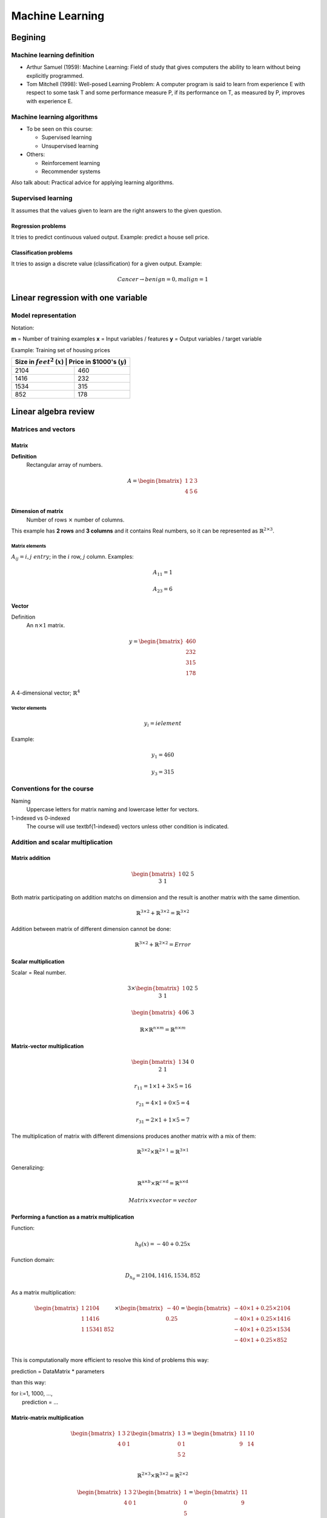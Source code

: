 ==================
 Machine Learning 
==================

Begining
========

Machine learning definition
---------------------------

* Arthur Samuel (1959): Machine Learning: Field of study that gives computers
  the ability to learn without being explicitly programmed.
* Tom Mitchell (1998): Well-posed Learning Problem: A computer program is said
  to learn from experience E with respect to some task T and some performance
  measure P, if its performance on T, as measured by P, improves with
  experience E.

Machine learning algorithms
---------------------------

* To be seen on this course:

  * Supervised learning
  * Unsupervised learning

* Others:

  * Reinforcement learning
  * Recommender systems

Also talk about: Practical advice for applying learning algorithms.

Supervised learning
-------------------

It assumes that the values given to learn are the right answers to the given
question.

Regression problems
```````````````````
It tries to predict continuous valued output. Example: predict a house sell
price.
      
Classification problems
```````````````````````

It tries to assign a discrete value (classification) for a given output.
Example:

.. math::
   Cancer \rightarrow {benign=0, malign=1}

Linear regression with one variable
===================================

Model representation
--------------------

Notation:

**m** = Number of training examples
**x** = Input variables / features
**y** = Output variables / target variable

Example: Training set of housing prices

+--------------------------------------------------------------------+
| Size in :math:`feet^2` (:math:`x`) | Price in \$1000's (:math:`y`) |
+====================================+===============================+
| 2104                               | 460                           |
+------------------------------------+-------------------------------+
| 1416                               | 232                           |
+------------------------------------+-------------------------------+
| 1534                               | 315                           |
+------------------------------------+-------------------------------+
| 852                                | 178                           |
+------------------------------------+-------------------------------+

Linear algebra review
=====================

Matrices and vectors
--------------------

Matrix
``````

**Definition**
  Rectangular array of numbers.

.. math::
   A = \begin{bmatrix}
         1 & 2 & 3 \\
         4 & 5 & 6 \\
       \end{bmatrix}

**Dimension of matrix**
  Number of rows :math:`\times` number of columns.
        
This example has **2 rows** and **3 columns** and it contains Real numbers, so
it can be represented as :math:`\mathbb{R}^{2\times3}`.

Matrix elements
'''''''''''''''

:math:`A_{ij} = i,j \ entry`; in the :math:`i` row, :math:`j` column. Examples:

.. math::

   A_{11} = 1

   A_{23} = 6

Vector
``````

Definition
  An :math:`n \times 1` matrix.

.. math::
   y = \begin{bmatrix}
         460 \\
         232 \\
         315 \\
         178 \\
       \end{bmatrix}

A 4-dimensional vector; :math:`\mathbb{R}^4`

Vector elements
'''''''''''''''

.. math::
   y_{i} = i element

Example:

.. math::
   y_{1} = 460

   y_{3} = 315


Conventions for the course
--------------------------
          
Naming
  Uppercase letters for matrix naming and lowercase letter for vectors.
1-indexed vs 0-indexed
  The course will use \textbf{1-indexed} vectors unless other condition is
  indicated.

Addition and scalar multiplication
----------------------------------

Matrix addition
```````````````

.. math::
   \begin{bmatrix}
     1 && 0 \\
     2 && 5 \\
     3 && 1 \\
   \end{bmatrix} + \begin{bmatrix}
                     4 && 0.5 \\
                     2 && 5 \\
                     0 && 1 \\
                   \end{bmatrix} = \begin{bmatrix}
                                     5 && 0.5 \\
                                     4 && 10 \\
                                     2 && 3 \\
                                   \end{bmatrix}

Both matrix participating on addition matchs on dimension and the result is
another matrix with the same dimention.

.. math::
   \mathbb{R}^{3\times2} + \mathbb{R}^{3\times2} = \mathbb{R}^{3\times2}

Addition between matrix of different dimension cannot be done:

.. math::
   \mathbb{R}^{3\times2} + \mathbb{R}^{2\times2} = Error

Scalar multiplication
`````````````````````

Scalar = Real number.

.. math::
   3 \times \begin{bmatrix}
              1 && 0 \\
              2 && 5 \\
              3 && 1 \\
            \end{bmatrix} = \begin{bmatrix}
                              3 && 0 \\
                              6 && 15 \\
                              9 && 3 \\
                            \end{bmatrix}

   \begin{bmatrix}
     4 && 0 \\
     6 && 3 \\
   \end{bmatrix} \div 4 = \begin{bmatrix}
                            1 && 0 \\
                            3/2 && 3/4 \\
                          \end{bmatrix}

   \mathbb{R} \times \mathbb{R}^{n \times m} = \mathbb{R}^{n \times m}

Matrix-vector multiplication
````````````````````````````

.. math::
   \begin{bmatrix}
     1 && 3 \\
     4 && 0 \\
     2 && 1 \\
   \end{bmatrix}
   \begin{bmatrix}
     1 \\
     5 \\
   \end{bmatrix} =  \begin{bmatrix}
                      16 \\
                      4 \\
                      7 \\
                    \end{bmatrix} = r

   r_{11} = 1 \times 1 + 3 \times 5 = 16
   
   r_{21} = 4 \times 1 + 0 \times 5 = 4

   r_{31} = 2 \times 1 + 1 \times 5 = 7

The multiplication of matrix with different dimensions produces another matrix
with a mix of them:

.. math::
   \mathbb{R}^{\textbf{3} \times 2} \times \mathbb{R}^{2 \times \textbf{1}} =
   \mathbb{R}^{\textbf{3} \times \textbf{1}}

Generalizing:

.. math::
   \mathbb{R}^{\textbf{a} \times b} \times \mathbb{R}^{c \times \textbf{d}} =
   \mathbb{R}^{\textbf{a} \times \textbf{d}}

   Matrix \times vector = vector

Performing a function as a matrix multiplication
````````````````````````````````````````````````

Function:

.. math::
   h_{\theta}(x) = -40 + 0.25x

Function domain:

.. math::
   D_{h_{\theta}} = {2104, 1416, 1534, 852}

As a matrix multiplication:

.. math::
   \begin{bmatrix}
     1 & 2104 \\
     1 & 1416 \\
     1 & 1534
     1 & 852 \\
   \end{bmatrix} \times \begin{bmatrix}
                          -40 \\
                          0.25 \\
                        \end{bmatrix} = \begin{bmatrix}
                                          -40 \times 1 + 0.25 \times 2104 \\
                                          -40 \times 1 + 0.25 \times 1416 \\
                                          -40 \times 1 + 0.25 \times 1534 \\
                                          -40 \times 1 + 0.25 \times 852 \\
                                        \end{bmatrix}

This is computationally more efficient to resolve this kind of problems this
way:

.. line-block::
   prediction = DataMatrix * parameters

than this way:

.. line-block::
   for i:=1, 1000, ...,
       prediction = ...

Matrix-matrix multiplication
````````````````````````````

.. math::
   \begin{bmatrix}
     1 & 3 & 2 \\
     4 & 0 & 1 \\
   \end{bmatrix}
   \begin{bmatrix}
     1 & 3 \\
     0 & 1 \\
     5 & 2 \\
   \end{bmatrix} = \begin{bmatrix}
                     11 & 10 \\
                     9 & 14 \\
                   \end{bmatrix}

   \mathbb{R}^{2 \times 3} \times \mathbb{R}^{3 \times 2} =
   \mathbb{R}^{2 \times 2}

   \begin{bmatrix}
     1 & 3 & 2 \\
     4 & 0 & 1 \\
   \end{bmatrix}
   \begin{bmatrix}
     1 \\
     0 \\
     5 \\
   \end{bmatrix} = \begin{bmatrix}
                     11 \\
                     9 \\
                   \end{bmatrix}

   \begin{bmatrix}
     1 & 3 & 2 \\
     4 & 0 & 1 \\
   \end{bmatrix}
   \begin{bmatrix}
     3 \\
     1 \\
     2 \\
   \end{bmatrix} = \begin{bmatrix}
                     10 \\
                     14 \\
                   \end{bmatrix}

   A \times B = C

* :math:`A` is a :math:`m \times n` matrix.
* :math:`B` is a :math:`n \times o` matrix.
* :math:`C` is a :math:`m \times o` matrix.

To be able to multiply, the number :math:`n` or rows on :math:`B` matrix must
match the number of columns :math:`n` on :math:`A` matrix.

.. math::
   C_{i} = A \times B_{i}

Performing multiple functions as a matrix multiplication
````````````````````````````````````````````````````````

Functions
  * :math:`h_{\theta}(x) = -40 + 0.25x`
  * :math:`h_{\theta}(x) = 200 + 0.1x`
  * :math:`h_{\theta}(x) = -150 + 0.4x`

Function domain:
  :math:`D_{h_{\theta}} = {2104, 1416, 1534, 852}`

As a matrix multiplication:
  .. math::
     \begin{bmatrix}
       1 & 2104 \\
       1 & 1416 \\
       1 & 1534
       1 & 852 \\
     \end{bmatrix} \times \begin{bmatrix}
                            -40 & 200 & -150 \\
                            0.25 & 0.1 & 0.4 \\
                          \end{bmatrix} = \begin{bmatrix}
                                            486 & 410 & 692 \\
                                            314 & 342 & 416 \\
                                            344 & 353 & 464 \\
                                            173 & 285 & 191 \\
                                          \end{bmatrix}

Matrix multiplication properties
````````````````````````````````

* **Not conmutative:** :math:`A, B`; matrices. In general, :math:`A \times B
  \neq B \times A`.
* **Associative:** :math:`A \times (B \times C) = (A \times B) \times C`
* **Identity matrix:** Denoted by :math:`I` or :math:`I_{n \times n}`. It has
  :math:`1` in the diagonal and :math:`0` on any other position. Example of a
  :math:`I_{3 \times 3}`:

.. math::
   \begin{bmatrix}
     1 & 0 & 1 \\
     0 & 1 & 0 \\
     0 & 0 & 1 \\
   \end{bmatrix}

For any matrix A: :math:`A \times I = I \times A = A`

Inverse and transpose
---------------------

Inverse
```````

.. math::
   1 = Identity

Given a number, multiply it to another one to obtain the identity:

.. math::
   3 \times (3^{-1}) = 3 \times \frac{1}{3} = 1

Not all numbers have an inverse: :math:`0^{0} = undefined`

Matrix inverse
``````````````

If A is a :math:`m \times m` matrix (square matrix), and if it has an inverse:

.. math::
   A(A^{-1}) = A^{-1}A = I

* Only square matrix can have an inverse.
* Matrices that don't have an inverse are some kind too close to zero.
* Matrices that don't have an inverse are "singular" or "degenerate".

Matrix transpose
````````````````

.. math::
   A = \begin{bmatrix}
         1 & 2 & 0 \\
         3 & 5 & 9 \\
       \end{bmatrix} \Rightarrow A^{T} = \begin{bmatrix}
                                           1 & 3 \\
                                           2 & 5 \\
                                           0 & 9 \\
                                         \end{bmatrix}

Let :math:`A` be an :math:`m \times n` matrix, and let :math:`B = A^{T}`. Then
:math:`B` is an :math:`n \times m` matrix and :math:`B_{ij} = A_{ji}`.

Example:

.. math::
   B_{12} = A_{21} = 2

Linear regression with multiple variables
=========================================

Multiple features
-----------------

+------------------------------------+--------------------+------------------
+---------------------+------------------------------+
| Size in :math:`feet^2` (:math:`x`) | Number of bedrooms | Number of floors
| Age of home (years) | Price in \$1000's (:math:`y`) |
+====================================+====================+==================
+=====================+===============================+
| 2104                               | 5                  | 1                
| 45                  | 460                          |
+------------------------------------+--------------------+------------------
+---------------------+-------------------------------+
| 1416                               | 3                  | 2                
| 40                  | 232                          |
+------------------------------------+--------------------+------------------
+---------------------+-------------------------------+
| 1534                               | 3                  | 2                
| 30                  | 315                          |
+------------------------------------+--------------------+------------------
+---------------------+-------------------------------+
| 852                                | 2                  | 1                
| 36                  | 178                          |
+------------------------------------+--------------------+------------------
+---------------------+-------------------------------+
| ...                                | ...                | ...              
| ...                 | ...                          |
+------------------------------------+--------------------+------------------
+---------------------+-------------------------------+

Notation
  * :math:`n` = number of features
  * :math:`x^{(i)}` = input (features) of :math:`i^{th}` training example.
  * :math:`x^{(i)}_{j}` = value of feature :math:`j` in :math:`i^{th}` training
    example.

.. math::
      n = 4

      m = 47

      x^{(2)} = \begin{bmatrix}
                  1416 \\
                  3 \\
                  2 \\
                  40 \\
                \end{bmatrix}

      x^{(2)}_3 = 2

Hypothesis
``````````

.. math::
   h_{\theta}(x) = \theta_{0} + \theta_{1}x_{1} + \theta_{2}x_{2} + \ldots +
   \theta_{n}x_{n}

For convenience of notation, define :math:`x_{0} = 1`.

.. math::
   x = \begin{bmatrix}
         x_{0} \\
         x_{1} \\
         x_{2} \\
         \vdots \\
         x_{n} \\
       \end{bmatrix} \in \mathbb{R}^{n+1} \ \ \ \ \ 
       \theta = \begin{bmatrix}
                  \theta_{0} \\
                  \theta_{1} \\
                  \theta_{2} \\
                  \vdots \\
                  \theta_{n} \\
                \end{bmatrix} \in \mathbb{R}^{n+1}

   h_{\theta}(x) = \theta_{0}x_{0} + \theta_{1}x_{1} + \ldots +
   \theta_{n}x_{n} = \theta^{T}x =
   \begin{bmatrix}
     \theta_{0} & \theta_{1} & \theta_{2} & \vdots & \theta_{n}
   \end{bmatrix}
   \begin{bmatrix}
     x_{0} \\
     x_{1} \\
     x_{2} \\
     \vdots \\
     x_{n} \\
   \end{bmatrix}

Also named **Multivariate linear regression**.

Gradient descent for multiple variables
---------------------------------------

* **Hypothesis:** :math:`h_{\theta}(x) = \theta^{T}x = \theta_{0}x_{0} + \theta_{1}x_{1} + \ldots + \theta_{n}x_{n}`
* **Parameters:** :math:`\theta_{0}, \theta_{1}, \ldots, \theta_{n}`
* **Cost function:** :math:`J(\theta_{0}, \theta_{1}, \ldots, \theta_{n}) = J(\theta) = \frac{1}{2m}\sum_{i=1}^{m}(h_{\theta}(x^{(i)}) - y^{(i)})^{2}`
* **Gradient descent:**

.. math::  
   Repeat \{

   \ \ \theta_{j} := \theta_{j} -
                     \alpha\frac{\partial}{\partial\theta_{j}}
                     J(\theta_{0}, \ldots, \theta_{n}) =
                     \theta_{j} - \alpha\frac{\partial}{\partial\theta_{j}}
                     J(\theta) =
                     \theta_{j} - \alpha\frac{1}{m}
                     \sum_{i=1}^{m}(h_{\theta}(x^{(i)})) - y^{(i)})x^{(i)}_{j}

   \} \ \ (simultaneously update for every j = 0, \ldots, n)

Developing the derivate for :math:`n \geq 1`:

.. math::
   Repeat \{
   \ \ \theta_{j} := \theta_{j} - \alpha\frac{1}{m}
                     \sum_{i=1}^{m}(h_{\theta}(x^{(i)}) - y^{i}x^{(i)}_{j}

   \} \ \ \ (simultaneously update \theta_{j} for j = 0, \ldots, n)

Gradient descent in practice I: Feature scaling
-----------------------------------------------

Make sure features are on similar scale
```````````````````````````````````````

Example:

.. math::
   x_{1} = size (0-2000 feet^{2})

   x_{2} = number of bedrooms (1-5)

The elipses can be very skiny and gradient descent can take a lot of time to
reach the local minimum.

.. math::
   x_{1} = \frac{size (feet^{2})}{2000} \implies 0 \leq x_{1} \leq 1

   x_{2} = \frac{number of bedrooms}{5} \implies 0 \leq x_{2} \leq 1

The elipses are now less tall and the convergence can be reached much faster.

Get every feature approximately a :math:`-1 \leq x_{i} \leq 1`
``````````````````````````````````````````````````````````````

.. math::
   0 \leq x_{1} \leq 3 \checkmark

   -2 \leq x_{1} \leq 0.5 \checkmark

   -100 \leq x_{1} \leq 100 \text{\sffamily X}

Mean normalization
``````````````````

Replace :math:`x_{i}` with :math:`x_{i} - \mu_{i}` to make features have
approximately zero mean (do not apply to :math:`x_{0} = 1`).

Example:

.. math::
   x_{1} = \frac{size - 1000}{2000} \ \ Average: size = 100
   
   x_{2} = \frac{\#bedrooms - 2}{5} \ \ 1 - 5 bedrooms
   
   -0.5 \leq x_{1} \leq 0.5, -0.5 \leq x_{2} \leq 0.5

Generally:

.. math::
   x_{i} = \frac{x_{i} - \mu{i}}{s_{i}}
   
   \mu_{i} = average value of x_{i} in training set.
   
   s_{i} = range of values (max - min, or standard deviation).

Gradient descent in practice II: learning rate
----------------------------------------------

Making sure gradient descent is working correctly
`````````````````````````````````````````````````

Example automatic convergence test:

Declare convergence if :math:`J(\theta)` decrases by less than :math:`10^{-3}`
in one iteration.

If plot graphic is increasing, then the algorithm is not working. **Use a
smaller :math:`\alpha`**.

Facts
'''''

* For sufficiently small :math:`\alpha`, :math:`J(\theta)` should decrease on
  every iteration.
* But if :math:`\alpha` is too small, gradient descent can be slow to converge.

Recomendation
'''''''''''''

To choose :math:`\alpha`, try: :math:`\ldots, 0.001, 0.01, 0.1, 1, \ldots`
Factors of it

To make sure that a value is too short or a value is too large.

Features and polynomial regression
----------------------------------

Changing to new features
````````````````````````

.. math::
   h_{\theta}(x) = \theta_{0} + \theta_{1} \times frontage + \theta_{2} \times
   depth

   frontage = x_{1}, depth = x_{2} \implies area = frontage \times depth

   h_{\theta}(x) = \theta_{0} + \theta_{1}area

Polynomial regression
`````````````````````

.. math::
   Price = y
   Size = x

Using :math:`\theta_{0} + \theta_{1}x + \theta_{2}x^{2}` may match the initial
value but the cuadratic function tends to back to zero, so it is not the
behavior expected for increasing values.

Changing the model to a cubic function:

.. math::
   h_{\theta}(x) = \theta_{0} + \theta_{1}x + \theta_{2}x^{2} + \theta_{3}x_{3}
                 = \theta_{0} + \theta_{1}(size) + \theta_{2}(size)^{2} +
                   \theta_{3}(size)^{3}

Scaling features is important because values can be increase quickly.

Other solution can be:

.. math::
   h_{\theta}(x) = \theta_{0} + \theta_{1}(size) + \theta_{2}\sqrt{size}

Normal equation
---------------

It is a method to solve for :math:`\theta` analytically.

Intuition
`````````

If 1D (:math:`\theta \in \mathbb{R}`)
'''''''''''''''''''''''''''''''''''''

.. math::
   J(\theta) = a\theta^{2} + b\theta + c

Obtaining the minimum: solve for
:math:`\frac{\partial}{\partial\theta}J(\theta) = \ldots = 0`

If nD (:math:`\theta \in \mathbb{R}^{n+1}`)
'''''''''''''''''''''''''''''''''''''''''''

.. math::
   J(\theta_{0}, \theta_{1}, \ldots, \theta_{m}) =
   \frac{1}{2m}\sum_{i=1}^{m}(h_{\theta}(x^{(i)})-y^{(i)})^{2}

Obtaining the minimum: solve for
:math:`\frac{\partial}{\partial\theta}J(\theta) = \ldots = 0` (for every
:math:`j`)

Solve for :math:`\theta_{0}, \theta_{1}, \ldots, \theta_{n}`

Example
'''''''

:math:`m = 4`

+---------------+-------------------------+--------------------+------------------+---------------------+----------------+
|               | Size (:math:`feet^{2}`) | Number of bedrooms | Number of floors | Age of home (years) | Price (\$1000) |
+---------------+-------------------------+--------------------+------------------+-------------------+------------------+
| :math:`x_{0}` | :math:`x_{1}`           | :math:`x_{2}`      | :math:`x_{3}`    | :math:`x_{4}`     | :math:`y`        |
+===============+=========================+====================+==================+===================+==================+
| 1             | 2104                    | 5                  | 1                | 45                | 460              |
+---------------+-------------------------+----------------------+------------------+-------------------+----------------+
| 1             | 1416                    | 3                  | 2                | 40                  | 232            |
+---------------+-------------------------+----------------------+------------------+-------------------+----------------+
|       1       | 1534                    | 3                  | 2                | 30                  | 315            |
+---------------+-------------------------+----------------------+------------------+-------------------+----------------+
|       1       | 852                     | 2                  | 1                | 36                  | 178            |
+---------------+-------------------------+--------------------+------------------+---------------------+----------------+

Using the values from features to create the :math:`X` matrix:

.. math::
   X = \begin{bmatrix}
         1 & 2104 & 5 & 1 & 45 \\
         1 & 1416 & 3 & 2 & 40 \\
         1 & 1534 & 3 & 2 & 30 \\
         1 & 852 & 2 & 1 & 36  \\
       \end{bmatrix} \ \ \ m \times (n+1)

And using the values on last column to create the vector :math:`y`:

.. math::
   X = \begin{bmatrix}
         460 \\
         232 \\
         315 \\
         178 \\
       \end{bmatrix} \ \ \ m-dimensional vector

:math:`\theta = (X^{T}X)^{-1}X^{T}y \ \ \Leftarrow` The value of :math:`\theta`
that minimize the cost function.

When to use Gradient Descent or Normal Ecuation
'''''''''''''''''''''''''''''''''''''''''''''''

For :math:`m` training examples, :math:`n` features:

Gradient Descent
  - Need to choose :math:`\alpha`.
  - Needs many iterations.
  - Works well even when :math:`n` is large.

Normal Ecuation
  - No need to choose :math:`\alpha`.
  - Don't need toiterate.
  - Slow if :math:`n` is very large.

Normal equation and non-invertibility
-------------------------------------

What if :math:`X^{T}T` is non-invertible?
`````````````````````````````````````````

* Redundant features (linearly dependent): e.g.
  :math:`x_{1} = size in feet^{2}; x_{2} = size in m^{2}`
* Too many features (e.g. :math:`m \leq n`): delete some features or use
  regularization.

Logistic Regression
===================

Classification
--------------

.. math::
   y \in {0, 1}

Using plain linear regression applied to a classification problem usually is
not a good idea.

Consecuences
````````````

:math:`h_{\theta}(x)` can be > 1 or < 0.

A Logistic Regression alternative must be used to contain:
        
.. math::
   0 \leq h_{\theta}(x) \leq 1
          
Hypothesis Representation
-------------------------

Logistic Regression Model
`````````````````````````

Want :math:`0 \leq h_{\theta}(x) \leq 1`:

.. math::
   h_{\theta}(x) = g(\theta^{T}x) \and g(z) = \frac{1}{1+e^{-z}} \Rightarrow
   g(z) = \frac{1}{1+e^{-\theta^{T}x}}

:math:`g(z)` is the **Sigmoid function** or **Logistic function**.

Interpretation of Hypothesis Output
```````````````````````````````````

:math:`h_{\theta}(x)` = estimated probability that y = 1 on input x

Decision boundary
-----------------

TODO

Cost function
-------------

TODO

Simplified cost function and gradient descent
---------------------------------------------

TODO

Advanced optimization
---------------------

TODO

Multiclass classification: One-vs-all
--------------------------------------

TODO

Regularization
==============

The problem of overfitting
--------------------------

TODO

Cost function
-------------

TODO

Regularized linear regression
-----------------------------

TODO

Regularized logistic regression
-------------------------------

TODO

Neural Networks: representation
===============================

Non-linear hypoteses
--------------------

TODO

Neurons and the brain
---------------------

TODO

Model representation I
----------------------

TODO

Model representation II
-----------------------

TODO

Examples and intuitions I
-------------------------

TODO

Examples and intuitions II
--------------------------

TODO

Multiclass classification
-------------------------

TODO

Neural Networks: learning
=========================

Cost function
-------------

TODO

Backpropagation algorithm
-------------------------

TODO

Implementation note-unrolling parameters
----------------------------------------

TODO

Gradient checking
-----------------

TODO

Random initialization
---------------------

TODO

Putting it all together
-----------------------

TODO

Autonomous driving
------------------

TODO

